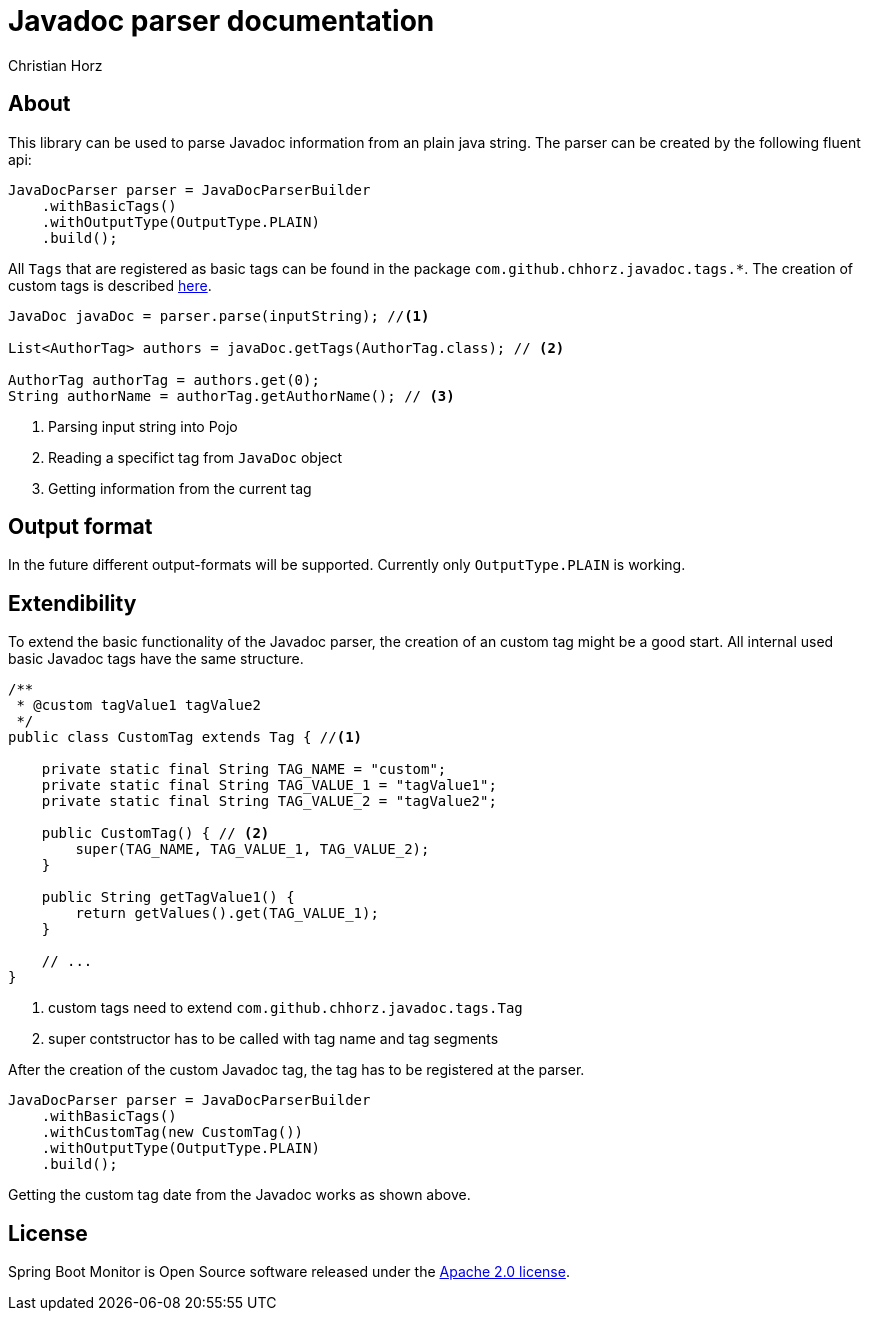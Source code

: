 = Javadoc parser documentation
:author: Christian Horz
:version: {project-version}
:source-highlighter: highlightjs

== About
This library can be used to parse Javadoc information from an plain java string.
The parser can be created by the following fluent api:

[source,java]
----
JavaDocParser parser = JavaDocParserBuilder
    .withBasicTags()
    .withOutputType(OutputType.PLAIN)
    .build();
----

All `Tags` that are registered as basic tags can be found in the package `com.github.chhorz.javadoc.tags.*`.
The creation of custom tags is described <<extendibility,here>>.

[source,java]
----
JavaDoc javaDoc = parser.parse(inputString); //<1>

List<AuthorTag> authors = javaDoc.getTags(AuthorTag.class); // <2>

AuthorTag authorTag = authors.get(0);
String authorName = authorTag.getAuthorName(); // <3>
----
<1> Parsing input string into Pojo
<2> Reading a specifict tag from `JavaDoc` object
<3> Getting information from the current tag

== Output format
In the future different output-formats will be supported.
Currently only `OutputType.PLAIN` is working.

[[extendibility]]
== Extendibility
To extend the basic functionality of the Javadoc parser, the creation of an custom tag might be a good start.
All internal used basic Javadoc tags have the same structure.

[source,java]
----
/**
 * @custom tagValue1 tagValue2
 */
public class CustomTag extends Tag { //<1>

    private static final String TAG_NAME = "custom";
    private static final String TAG_VALUE_1 = "tagValue1";
    private static final String TAG_VALUE_2 = "tagValue2";

    public CustomTag() { // <2>
        super(TAG_NAME, TAG_VALUE_1, TAG_VALUE_2);
    }

    public String getTagValue1() {
        return getValues().get(TAG_VALUE_1);
    }

    // ...
}
----
<1> custom tags need to extend `com.github.chhorz.javadoc.tags.Tag`
<2> super contstructor has to be called with tag name and tag segments

After the creation of the custom Javadoc tag, the tag has to be registered at the parser.

[source,java]
----
JavaDocParser parser = JavaDocParserBuilder
    .withBasicTags()
    .withCustomTag(new CustomTag())
    .withOutputType(OutputType.PLAIN)
    .build();
----

Getting the custom tag date from the Javadoc works as shown above.

== License
Spring Boot Monitor is Open Source software released under the link:http://www.apache.org/licenses/LICENSE-2.0.txt[Apache 2.0 license].

